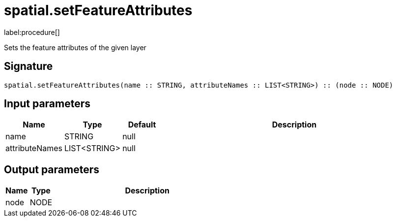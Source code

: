 // This file is generated by DocGeneratorTest, do not edit it manually
= spatial.setFeatureAttributes

:description: This section contains reference documentation for the spatial.setFeatureAttributes procedure.

label:procedure[]

[.emphasis]
Sets the feature attributes of the given layer

== Signature

[source]
----
spatial.setFeatureAttributes(name :: STRING, attributeNames :: LIST<STRING>) :: (node :: NODE)
----

== Input parameters

[.procedures,opts=header,cols='1,1,1,7']
|===
|Name|Type|Default|Description
|name|STRING|null|
|attributeNames|LIST<STRING>|null|
|===

== Output parameters

[.procedures,opts=header,cols='1,1,8']
|===
|Name|Type|Description
|node|NODE|
|===


